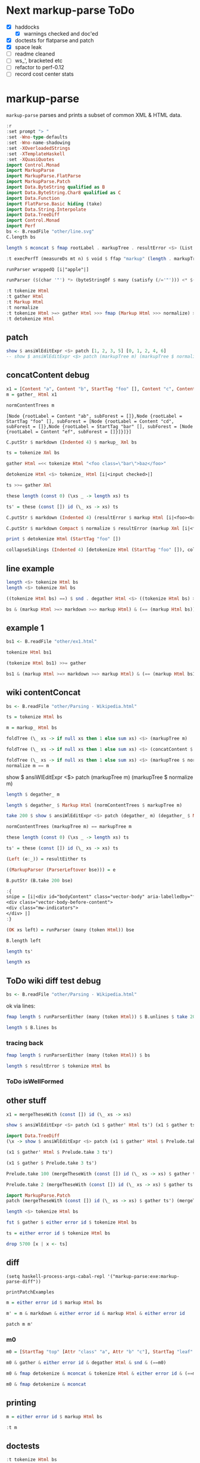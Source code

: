 
* Next markup-parse ToDo

  - [X] haddocks
    - [X] warnings checked and doc'ed
  - [X] doctests for flatparse and patch
  - [X] space leak
  - [ ] readme cleaned
  - [ ] ws_', bracketed etc
  - [ ] refactor to perf-0.12
  - [ ] record cost center stats

* markup-parse

[[https://hackage.haskell.org/package/markup-parse][https://img.shields.io/hackage/v/markup-parse.svg]]
[[https://github.com/tonyday567/markup-parse/actions?query=workflow%3Ahaskell-ci][https://github.com/tonyday567/markup-parse/workflows/haskell-ci/badge.svg]]

~markup-parse~ parses and prints a subset of common XML & HTML data.

#+begin_src haskell :results output
:r
:set prompt "> "
:set -Wno-type-defaults
:set -Wno-name-shadowing
:set -XOverloadedStrings
:set -XTemplateHaskell
:set -XQuasiQuotes
import Control.Monad
import MarkupParse
import MarkupParse.FlatParse
import MarkupParse.Patch
import Data.ByteString qualified as B
import Data.ByteString.Char8 qualified as C
import Data.Function
import FlatParse.Basic hiding (take)
import Data.String.Interpolate
import Data.TreeDiff
import Control.Monad
import Perf
bs <- B.readFile "other/line.svg"
C.length bs
#+end_src

#+RESULTS:
#+begin_example
Ok, three modules loaded.
> > > > > > > > > > > > > > > > >
<no location info>: error:
    Could not load module ‘Perf’
    It is a member of the hidden package ‘perf-0.11.0.0’.
    Perhaps you need to add ‘perf’ to the build-depends in your .cabal file.
    It is a member of the hidden package ‘perf-0.11.0.0’.
    Perhaps you need to add ‘perf’ to the build-depends in your .cabal file.
    It is a member of the hidden package ‘perf-0.11.0.0’.
    Perhaps you need to add ‘perf’ to the build-depends in your .cabal file.
    It is a member of the hidden package ‘perf-0.11.0.0’.
    Perhaps you need to add ‘perf’ to the build-depends in your .cabal file.
    It is a member of the hidden package ‘perf-0.11.0.0’.
    Perhaps you need to add ‘perf’ to the build-depends in your .cabal file.
    It is a member of the hidden package ‘perf-0.11.0.0’.
    Perhaps you need to add ‘perf’ to the build-depends in your .cabal file.
    It is a member of the hidden package ‘perf-0.11.0.0’.
    Perhaps you need to add ‘perf’ to the build-depends in your .cabal file.
    It is a member of the hidden package ‘perf-0.10.4’.
    Perhaps you need to add ‘perf’ to the build-depends in your .cabal file.
    It is a member of the hidden package ‘perf-0.10.4’.
    Perhaps you need to add ‘perf’ to the build-depends in your .cabal file.
    It is a member of the hidden package ‘perf-0.10.4’.
    Perhaps you need to add ‘perf’ to the build-depends in your .cabal file.
7554
#+end_example

#+begin_src haskell :results output
length $ mconcat $ fmap rootLabel . markupTree . resultError <$> (List.replicate 1000 $ markup Xml bs)
#+end_src

#+begin_src haskell :results output
:t execPerfT (measureDs mt n) $ void $ ffap "markup" (length . markupTree . markup_ Xml) bs
#+end_src


#+RESULTS:
#+begin_example
<interactive>:1:1: error: [GHC-88464]
    Variable not in scope: execPerfT :: t3 -> f0 () -> b

<interactive>:1:12: error: [GHC-88464]
    Variable not in scope: measureDs :: t1 -> t2 -> t3

<interactive>:1:22: error: [GHC-88464]
    Variable not in scope: mt
    Suggested fix:
      Perhaps use one of these:
        ‘Ghci13.it’ (imported from Ghci13), ‘it’ (line 104)

<interactive>:1:25: error: [GHC-88464] Variable not in scope: n

<interactive>:1:37: error: [GHC-88464]
    Variable not in scope:
      ffap :: t0 -> (ByteString -> Int) -> ByteString -> f0 a0
    Suggested fix: Perhaps use ‘fmap’ (imported from Control.Monad)
#+end_example

#+begin_src haskell :results output
runParser wrappedQ [i|"apple"|]
#+end_src

#+RESULTS:
: OK "apple" ""

#+begin_src haskell :results output
runParser ($(char '"') *> (byteStringOf $ many (satisfy (/='"'))) <* $(char '"')) [i|"apple"|]
#+end_src

#+RESULTS:
: OK "apple" ""

#+begin_src haskell :results output
:t tokenize Html
:t gather Html
:t Markup Html
:t normalize
:t tokenize Html >=> gather Html >>> fmap (Markup Html >>> normalize) >=> degather >>> fmap (fmap (detokenize Html) >>> mconcat)
:t detokenize Html
#+end_src

#+RESULTS:
: tokenize Html :: ByteString -> These [MarkupWarning] [Token]
: gather Html :: [Token] -> These [MarkupWarning] [Tree Token]
: Markup Html :: [Tree Token] -> Markup
: normalize :: Markup -> Markup
: tokenize Html >=> gather Html >>> fmap (Markup Html >>> normalize) >=> degather >>> fmap (fmap (detokenize Html) >>> mconcat)
:   :: ByteString -> These [MarkupWarning] ByteString
: detokenize Html :: Token -> ByteString


** patch

#+begin_src haskell :results output
show $ ansiWlEditExpr <$> patch [1, 2, 3, 5] [0, 1, 2, 4, 6]
-- show $ ansiWlEditExpr <$> patch (markupTree m) (markupTree $ normalize m)
#+end_src

#+RESULTS:

** concatContent debug

#+begin_src haskell :results output
x1 = [Content "a", Content "b", StartTag "foo" [], Content "c", Content "d", StartTag "bar" [], Content "e", Content "", Content "f", EndTag "bar", Content "", EndTag "foo"]
m = gather_ Html x1

#+end_src

#+RESULTS:


#+RESULTS:

#+begin_src haskell :results output
normContentTrees m
#+end_src

#+RESULTS:
: [Node {rootLabel = Content "ab", subForest = []},Node {rootLabel = StartTag "foo" [], subForest = [Node {rootLabel = Content "cd", subForest = []},Node {rootLabel = StartTag "bar" [], subForest = [Node {rootLabel = Content "ef", subForest = []}]}]}]


: [Node {rootLabel = Content "ab", subForest = []},Node {rootLabel = StartTag "foo" [], subForest = [Node {rootLabel = Content "cd", subForest = []},Node {rootLabel = StartTag "bar" [], subForest = [Node {rootLabel = Content "ef", subForest = []}]}]}]

#+begin_src haskell :results output
C.putStr $ markdown (Indented 4) $ markup_ Xml bs
#+end_src

#+begin_src haskell :results output
ts = tokenize Xml bs
#+end_src

#+begin_src haskell :results output
gather Html =<< tokenize Html "<foo class=\"bar\">baz</foo>"
#+end_src

#+begin_src haskell :results output
detokenize Html <$> tokenize_ Html [i|<input checked>|]
#+end_src

#+RESULTS:
: ["<input checked=\"\">"]

#+begin_src haskell :results output
ts >>= gather Xml
#+end_src

#+begin_src haskell :results output
these length (const 0) (\xs _ -> length xs) ts
#+end_src

#+RESULTS:
: 1

#+begin_src haskell :results output
ts' = these (const []) id (\_ xs -> xs) ts
#+end_src

#+RESULTS:


#+begin_src haskell :results output
C.putStr $ markdown (Indented 4) (resultError $ markup Html [i|<foo><br></foo>|])
#+end_src

#+begin_src haskell :results output
C.putStr $ markdown Compact $ normalize $ resultError (markup Xml [i|<foo class="a" class="b" bar="first" bar="last"/>|])
#+end_src


#+RESULTS:

#+begin_src haskell :results output
print $ detokenize Html (StartTag "foo" [])
#+end_src

#+begin_src haskell :results output
collapseSiblings (Indented 4) [detokenize Html (StartTag "foo" []), collapseChildren (Indented 4) [detokenize Html (StartTag "br" [])], detokenize Html (EndTag "foo")]
#+end_src

#+RESULTS:
: <foo>\n    <br>\n\n</foo>\n

** line example

#+begin_src haskell :results output
length <$> tokenize Html bs
length <$> tokenize Xml bs
#+end_src

#+RESULTS:
: Right 232
: Right 232

#+begin_src haskell :results output
((tokenize Html bs) ==) $ snd . degather Html <$> ((tokenize Html bs) >>= gather)
#+end_src

#+RESULTS:
: True

#+begin_src haskell :results output
bs & (markup Html >=> markdown >=> markup Html) & (== (markup Html bs))
#+end_src

#+RESULTS:
: True

** example 1

#+begin_src haskell :results output
bs1 <- B.readFile "other/ex1.html"
#+end_src

#+RESULTS:

#+begin_src haskell :results output
tokenize Html bs1
#+end_src

#+RESULTS:
: Right [Doctype "DOCTYPE html",Content "\n",StartTag "html" [],Content "\n",StartTag "body" [],Content "\n\n",StartTag "h1" [],Content "My First Heading",EndTag "h1",Content "\n\n",StartTag "p" [],Content "My first paragraph.",EndTag "p",Content "\n\n",EndTag "body",Content "\n",EndTag "html",Content "\n"]

#+begin_src haskell :results output
(tokenize Html bs1) >>= gather
#+end_src

#+RESULTS:
: Right [Node {rootLabel = Doctype "DOCTYPE html", subForest = []},Node {rootLabel = Content "\n", subForest = []},Node {rootLabel = StartTag "html" [], subForest = [Node {rootLabel = Content "\n", subForest = []},Node {rootLabel = StartTag "body" [], subForest = [Node {rootLabel = Content "\n\n", subForest = []},Node {rootLabel = StartTag "h1" [], subForest = [Node {rootLabel = Content "My First Heading", subForest = []}]},Node {rootLabel = Content "\n\n", subForest = []},Node {rootLabel = StartTag "p" [], subForest = [Node {rootLabel = Content "My first paragraph.", subForest = []}]},Node {rootLabel = Content "\n\n", subForest = []}]},Node {rootLabel = Content "\n", subForest = []}]},Node {rootLabel = Content "\n", subForest = []}]

#+begin_src haskell :results output
bs1 & (markup Html >=> markdown >=> markup Html) & (== (markup Html bs1))
#+end_src

#+RESULTS:
: True

** wiki contentConcat

#+begin_src haskell :results output
bs <- B.readFile "other/Parsing - Wikipedia.html"
#+end_src

#+RESULTS:

#+begin_src haskell :results output
ts = tokenize Html bs
#+end_src

#+begin_src haskell :results output
m = markup_ Html bs
#+end_src

#+RESULTS:

#+begin_src haskell :results output
foldTree (\_ xs -> if null xs then 1 else sum xs) <$> (markupTree m)
#+end_src

#+RESULTS:
: [1,1,2140]

#+begin_src haskell :results output
foldTree (\_ xs -> if null xs then 1 else sum xs) <$> (concatContent $ markupTree m)
#+end_src

#+RESULTS:
: [1,1,2140]

#+begin_src haskell :results output
foldTree (\_ xs -> if null xs then 1 else sum xs) <$> (markupTree $ normalize m)
normalize m == m
#+end_src

#+RESULTS:
: [1,1,2140]

show $ ansiWlEditExpr <$> patch (markupTree m) (markupTree $ normalize m)

#+begin_src haskell :results output
length $ degather_ m
#+end_src

#+RESULTS:
: 5701

#+begin_src haskell :results output
length $ degather_ $ Markup Html (normContentTrees $ markupTree m)
#+end_src

#+RESULTS:
: 5701

#+begin_src haskell :results output
take 200 $ show $ ansiWlEditExpr <$> patch (degather_ m) (degather_ $ Markup Html (normContentTrees $ markupTree m))
#+end_src

#+RESULTS:
: Nothing

#+begin_src haskell :results output
normContentTrees (markupTree m) == markupTree m
#+end_src

#+RESULTS:
: True


#+begin_src haskell :results output
these length (const 0) (\xs _ -> length xs) ts
#+end_src

#+RESULTS:
: 1

#+begin_src haskell :results output
ts' = these (const []) id (\_ xs -> xs) ts
#+end_src

#+begin_src haskell :results output
(Left (e:_)) = resultEither ts
#+end_src

#+RESULTS:
: <interactive>:581:1: warning: [GHC-62161] [-Wincomplete-uni-patterns]
:     Pattern match(es) are non-exhaustive
:     In a pattern binding:
:         Patterns of type ‘Either [MarkupWarning] [Token]’ not matched:
:             Right _
:             Left []

#+begin_src haskell :results output
((MarkupParser (ParserLeftover bse))) = e
#+end_src

#+RESULTS:
: <interactive>:583:1: warning: [GHC-62161] [-Wincomplete-uni-patterns]
:     Pattern match(es) are non-exhaustive
:     In a pattern binding:
:         Patterns of type ‘MarkupWarning’ not matched:
:             BadEmptyElemTag
:             SelfCloserWithChildren
:             LeafWithChildren
:             TagMismatch _ _
:             ...

#+begin_src haskell :results output
B.putStr (B.take 200 bse)
#+end_src

#+RESULTS:

#+begin_src haskell :results output
:{
snipe = [i|<div id="bodyContent" class="vector-body" aria-labelledby="firstHeading" data-mw-ve-target-container>
<div class="vector-body-before-content">
<div class="mw-indicators">
</div> |]
:}
#+end_src

#+RESULTS:
: ghci| ghci| ghci| ghci| ghci|

#+begin_src haskell :results output
(OK xs left) = runParser (many (token Html)) bse
#+end_src

#+RESULTS:
: <interactive>:585:1: warning: [GHC-62161] [-Wincomplete-uni-patterns]
:     Pattern match(es) are non-exhaustive
:     In a pattern binding:
:         Patterns of type ‘FlatParse.Basic.Result
:                             String [Token]’ not matched:
:             Fail
:             Err _

#+begin_src haskell :results output
B.length left
#+end_src

#+RESULTS:
: 0

#+begin_src haskell :results output
length ts'
#+end_src

#+RESULTS:
: 1626

#+begin_src haskell :results output
length xs
#+end_src

#+RESULTS:
: 4075

** ToDo wiki diff test debug

#+begin_src haskell :results output
bs <- B.readFile "other/Parsing - Wikipedia.html"
#+end_src

#+RESULTS:

ok via lines:

#+begin_src haskell :results output
fmap length $ runParserEither (many (token Html)) $ B.unlines $ take 2000 $ B.lines bs
#+end_src

#+RESULTS:
: Right 5702

#+begin_src haskell :results output
length $ B.lines bs
#+end_src

#+RESULTS:
: 1083

*** tracing back

#+begin_src haskell :results output
fmap length $ runParserEither (many (token Html)) $ bs
#+end_src

#+RESULTS:
: Right 5701

#+begin_src haskell :results output
length $ resultError $ tokenize Html bs
#+end_src

#+RESULTS:
: 5701

*** ToDo isWellFormed
** other stuff
#+begin_src haskell :results output
x1 = mergeTheseWith (const []) id (\_ xs -> xs)
#+end_src

#+RESULTS:

#+begin_src haskell :results output
show $ ansiWlEditExpr <$> patch (x1 $ gather' Html ts') (x1 $ gather ts')
#+end_src

#+RESULTS:
: Nothing


#+begin_src haskell :results output
import Data.TreeDiff
(\x -> show $ ansiWlEditExpr <$> patch (x1 $ gather' Html $ Prelude.take x ts') (x1 $ gather (Prelude.take x ts'))) 1000
#+end_src

#+RESULTS:
: Nothing

#+begin_src haskell :results output
(x1 $ gather' Html $ Prelude.take 3 ts')
#+end_src

#+RESULTS:
: [Node {rootLabel = Doctype "DOCTYPE html", subForest = []},Node {rootLabel = Content "\n", subForest = []},Node {rootLabel = StartTag "html" [Attr "class" "client-nojs vector-feature-language-in-header-enabled vector-feature-language-in-main-page-header-disabled vector-feature-sticky-header-disabled vector-feature-page-tools-pinned-disabled vector-feature-toc-pinned-enabled vector-feature-main-menu-pinned-disabled vector-feature-limited-width-enabled vector-feature-limited-width-content-enabled vector-feature-zebra-design-disabled",Attr "lang" "en",Attr "dir" "ltr"], subForest = []}]

#+begin_src haskell :results output
(x1 $ gather $ Prelude.take 3 ts')
#+end_src

#+RESULTS:
: [Node {rootLabel = Doctype "DOCTYPE html", subForest = []},Node {rootLabel = Content "\n", subForest = []},Node {rootLabel = StartTag "html" [Attr "class" "client-nojs vector-feature-language-in-header-enabled vector-feature-language-in-main-page-header-disabled vector-feature-sticky-header-disabled vector-feature-page-tools-pinned-disabled vector-feature-toc-pinned-enabled vector-feature-main-menu-pinned-disabled vector-feature-limited-width-enabled vector-feature-limited-width-content-enabled vector-feature-zebra-design-disabled",Attr "lang" "en",Attr "dir" "ltr"], subForest = []}]

#+begin_src haskell :results output
Prelude.take 100 (mergeTheseWith (const []) id (\_ xs -> xs) $ gather ts') == Prelude.take 100 (mergeTheseWith (const []) id (\_ xs -> xs) $ gather' Html ts')
#+end_src

#+RESULTS:
: False

#+begin_src haskell :results output
Prelude.take 2 (mergeTheseWith (const []) id (\_ xs -> xs) $ gather ts')
#+end_src

#+RESULTS:
: [Node {rootLabel = Doctype "DOCTYPE html", subForest = []},Node {rootLabel = Content "\n", subForest = []}]


#+begin_src haskell :results output
import MarkupParse.Patch
patch (mergeTheseWith (const []) id (\_ xs -> xs) $ gather ts') (mergeTheseWith (const []) id (\_ xs -> xs) $ gather' Html ts')
#+end_src



#+begin_src haskell :results output
length <$> tokenize Html bs
#+end_src

#+RESULTS:
: Right 5701

#+begin_src haskell :results output
fst $ gather $ either error id $ tokenize Html bs
#+end_src

#+RESULTS:
: []

#+begin_src haskell :results output
ts = either error id $ tokenize Html bs
#+end_src

#+RESULTS:

#+begin_src haskell :results output
drop 5700 [x | x <- ts]
#+end_src

#+RESULTS:
: [EndTag "html"]


** diff

#+begin_src elisp
(setq haskell-process-args-cabal-repl '("markup-parse:exe:markup-parse-diff"))
#+end_src

#+RESULTS:
| markup-parse:exe:markup-parse-diff |

#+begin_src haskell :results output
printPatchExamples
#+end_src

#+RESULTS:
#+begin_example
"change an attribute name"
Markup {markupTree = [Node (StartTag [Attr -"class" +"classx"])]}
"change an attribute value"
Markup {markupTree = [Node (StartTag [Attr -"a" +"b"])]}
"delete an attribute"
Markup {markupTree = [Node (StartTag [-Attr "b" "c"])]}
"insert an attribute"
Markup {markupTree = [Node (StartTag [+Attr "d" "e"])]}
"change a tag"
Markup {markupTree = [Node (StartTag -"top" +"newtop")]}
"change a markup leaf"
Markup {markupTree = [Node [Node (StartTag -"leaf" +"newleaf")]]}
"delete a leaf"
Markup {markupTree = [Node [-Node (StartTag "leaf" []) []]]}
"insert a leaf"
Markup {markupTree = [Node [+Node (StartTag "newleaf" []) []]]}
"insert attribute"
Markup {markupTree = [Node [Node (StartTag [+Attr "class" "a", +Attr "b" "c"])]]}
"modify content"
Markup {markupTree = [Node [Node (Content -"text" +"textual content")]]}
"deep leaf insertion"
Markup {markupTree = [Node [Node [+Node (StartTag "newdeepleaf" []) []]]]}
#+end_example

#+begin_src haskell :results output
m = either error id $ markup Html bs

#+end_src

#+RESULTS:


#+begin_src haskell :results output
m' = m & markdown & either error id & markup Html & either error id
#+end_src

#+RESULTS:

#+begin_src haskell :results output
patch m m'
#+end_src

#+RESULTS:
: Nothing



*** m0

#+begin_src haskell :results output
m0 = [StartTag "top" [Attr "class" "a", Attr "b" "c"], StartTag "leaf" [], EndTag "leaf", Content "text", EndTag "top"]
#+end_src

#+RESULTS:

#+begin_src haskell :results output
m0 & gather & either error id & degather Html & snd & (==m0)
#+end_src

#+RESULTS:
: True

#+begin_src haskell :results output
m0 & fmap detokenize & mconcat & tokenize Html & either error id & (==m0)
#+end_src

#+RESULTS:
: True

#+begin_src haskell :results output
m0 & fmap detokenize & mconcat
#+end_src

#+RESULTS:
: <top class=\"a\" b=\"c\"><leaf></leaf>text</top>

** printing

#+begin_src haskell :results output
m = either error id $ markup Html bs
#+end_src

#+begin_src haskell :results output
:t m
#+end_src

#+RESULTS:
: m :: Markup

** doctests

#+begin_src haskell :results output
:t tokenize Html bs
:t gather
:t tokenize Html >=> gather
#+end_src

#+RESULTS:
: tokenize Html bs :: These [MarkupWarning] [Token]
: gather :: [Token] -
: These [MarkupWarning] [Tree Token]
: tokenize Html >=
: gather
:   :: ByteString -
: These [MarkupWarning] [Tree Token]

#+begin_src haskell :results output
:t degather Html
:t fmap detokenize
:t degather Html >>> second
#+end_src

#+RESULTS:
: degather Html :: [Tree Token] -
: These [MarkupWarning] [Token]
: fmap detokenize :: Functor f =
: f Token -
: f ByteString

#+begin_src haskell :results output
runParserWarn (token Xml) "<!-- comment -->"
#+end_src

#+RESULTS:
: That (Comment " comment ")

#+begin_src haskell :results output
markup Html "<!-- comment -->"
#+end_src

#+RESULTS:
: That (Markup {standard = Html, markupTree = [Node {rootLabel = Comment " comment ", subForest = []}]})

#+begin_src haskell :results output
runParser_ (token Xml) "<?xml version=\"1.0\" standalone=\"yes\" ?>"
#+end_src

#+RESULTS:
: Decl "xml version=\"1.0\" standalone=\"yes\" "

#+begin_src haskell :results output
runParser wrappedQ "'name'"
#+end_src

#+begin_src haskell :results output
runParser_ (token Xml) [i|<?xml version="1.0" standalone="yes"?>|]
#+end_src

#+RESULTS:
: <interactive>:37:40: error: [GHC-58481] parse error on input ‘=’

#+begin_src haskell :results output
[i| hello |]
#+end_src

#+RESULTS:
: <interactive>:43:11: error: [GHC-58481] parse error on input ‘|]’

#+begin_src haskell :results output
runParser (wrappedQNoGuard (many $ satisfy (/='"'))) "\"'name'\""
#+end_src

#+begin_src haskell :results output
resultError $ (tokenize Html) "<foo"
#+end_src

#+RESULTS:
: *** Exception: MarkupParser (ParserLeftover "<foo")
:
: CallStack (from HasCallStack):
:   error, called at src/MarkupParse.hs:106:65 in markup-parse-0.0.0.1-inplace:MarkupParse

#+begin_src haskell :results output
:set -XQuasiQuotes
import Control.Monad
normalize =<< (markup Html [i|<foo class="a" class="b" bar="first" bar="last">|])
#+end_src

#+RESULTS:
: *** Exception: Prelude.undefined
: CallStack (from HasCallStack):
:   undefined, called at src/MarkupParse.hs:160:3 in markup-parse-0.0.0.1-inplace:MarkupParse

#+begin_src haskell :results output
:t foldTree (\x xs -> Node x xs)
:t meldContent
#+end_src

#+RESULTS:
: foldTree (\x xs -
: Node x xs) :: Tree a -
: Tree a
: meldContent :: [Token] -
: [Token]

* html parsing

[[https://html.spec.whatwg.org/multipage/syntax.html#elements-2:void-elements-2][HTML Standard]]

self-closing is not a thing in html

void elements

https://developer.mozilla.org/en-US/docs/Glossary/Void_element#self-closing_tags

w3c validator

[[https://stackoverflow.com/questions/3558119/are-non-void-self-closing-tags-valid-in-html5][html - Are (non-void) self-closing tags valid in HTML5? - Stack Overflow]]

tree construction

[[https://www.w3.org/TR/2017/REC-html52-20171214/syntax.html#tree-construction][HTML 5.2: 8. The HTML syntax]]

error handling

[[https://www.w3.org/TR/2017/REC-html52-20171214/syntax.html#an-introduction-to-error-handling-and-strange-cases-in-the-parser][HTML 5.2: 8. The HTML syntax]]

* testing

{-
-- | test round-trip sans whitespace differences
isoNonWhitespace :: ByteString -> Bool
isoNonWhitespace bs = (== B.filter (not . isWhitespace) bs) $ B.filter (not . isWhitespace) $ renderToken <$> mconcat $ fmap tokensFromTree (either undefined id (tokensToTree (parseTokens bs)))

-}

#+RESULTS:

https://www.w3schools.com/html/html_examples.asp

ex1 - classic full html

#+begin_src haskell :results output
ex1BS <- B.readFile "/Users/tonyday/haskell/markup-parse/other/ex1.html"
#+end_src

#+RESULTS:
#+begin_src haskell :results output
isoNonWhitespace ex1BS
#+end_src

#+RESULTS:
: True


#+begin_src haskell :results output
ex1BS == renderTokens (parseTokens ex1BS)
#+end_src

#+RESULTS:
: True

#+begin_src haskell :results output
(==ex1BS) $ renderTokens $ mconcat $ fmap tokensFromTree (either undefined id (tokensToTree (parseTokens ex1BS)))
#+end_src

#+RESULTS:
: True

svg

#+begin_src haskell :results output
lineBS <- B.readFile "/Users/tonyday/haskell/markup-parse/other/line.svg"
#+end_src

#+RESULTS:

round trip thru bs -> tokens, tokens -> tree, tree -> tokens, tokens -> bs

#+begin_src haskell :results output
isoNonWhitespace lineBS
#+end_src


#+RESULTS:
: True

#+begin_src haskell :results output
B.writeFile "/Users/tonyday/haskell/markup-parse/other/line_.svg" $ renderTokens $ mconcat $ fmap tokensFromTree (either undefined id (tokensToTree (parseTokens lineBS)))

#+end_src

#+RESULTS:

* markupP debug

#+begin_src haskell :results output
runParser ((,) <$> openTag <*> many contentP) "<foo>Hello World.</foo>"
runParser endTag "</foo>"
#+end_src

#+RESULTS:
: OK (("foo",[]),[Content "Hello World."]) "</foo>"
: OK "foo" ""


#+begin_src haskell :results output
runParser selfClosedTag "<foo/>Hello World."
#+end_src

#+RESULTS:
: OK (Markup {tag = "foo", atts = Attributes {attMap = fromList []}, contents = []}) "Hello World."

#+begin_src haskell :results output
:t runParserEither markupP lineBS
#+end_src

#+RESULTS:
: runParserEither markupP lineBS :: Either String Markup

#+begin_src haskell :results output
:t tokensToTree $ parseTokens lineBS
#+end_src

#+RESULTS:
: tokensToTree $ parseTokens lineBS
:   :: Either ByteString [Tree MarkupParse.Html.Token]

#+begin_src haskell :results output
:t runParserEither markupP lineBS
#+end_src

#+RESULTS:
: runParserEither markupP lineBS :: Either String Markup

* Prior Art

attoparsec-based
https://hackage.haskell.org/package/html-parse

event-based
https://hackage.haskell.org/package/xeno

parsec-based
https://hackage.haskell.org/package/XMLParser

https://hackage.haskell.org/package/hexml

* markup-parse performance

Profiling slowed the main functions significantly:

#+begin_example
./app/speed -n 1000 --best -c +RTS -s -p -hc -l -RTS
label1              label2              old_result          new_result          status

gather              time                2.08e4              3.01e4              degraded
html-parse tokens   time                4.70e5              1.72e6              degraded
html-parse tree     time                2.30e4              3.85e4              degraded
markdown            time                3.51e5              5.70e5              degraded
markup              time                2.10e5              1.05e6              degraded
normalize           time                8.43e4              1.90e5              degraded
tokenize            time                1.94e5              1.02e6              degraded
   4,520,989,296 bytes allocated in the heap
   2,668,887,592 bytes copied during GC
     287,122,272 bytes maximum residency (21 sample(s))
       1,572,000 bytes maximum slop
             560 MiB total memory in use (0 MiB lost due to fragmentation)

                                     Tot time (elapsed)  Avg pause  Max pause
  Gen  0      1073 colls,     0 par    0.471s   0.479s     0.0004s    0.0024s
  Gen  1        21 colls,     0 par    2.428s   2.575s     0.1226s    0.3303s

  INIT    time    0.007s  (  0.008s elapsed)
  MUT     time    2.142s  (  1.945s elapsed)
  GC      time    1.904s  (  2.071s elapsed)
  RP      time    0.000s  (  0.000s elapsed)
  PROF    time    0.995s  (  0.982s elapsed)
  EXIT    time    0.026s  (  0.000s elapsed)
  Total   time    5.074s  (  5.006s elapsed)

  %GC     time       0.0%  (0.0% elapsed)

  Alloc rate    2,110,654,040 bytes per MUT second

  Productivity  61.8% of total user, 58.5% of total elapsed
#+end_example

